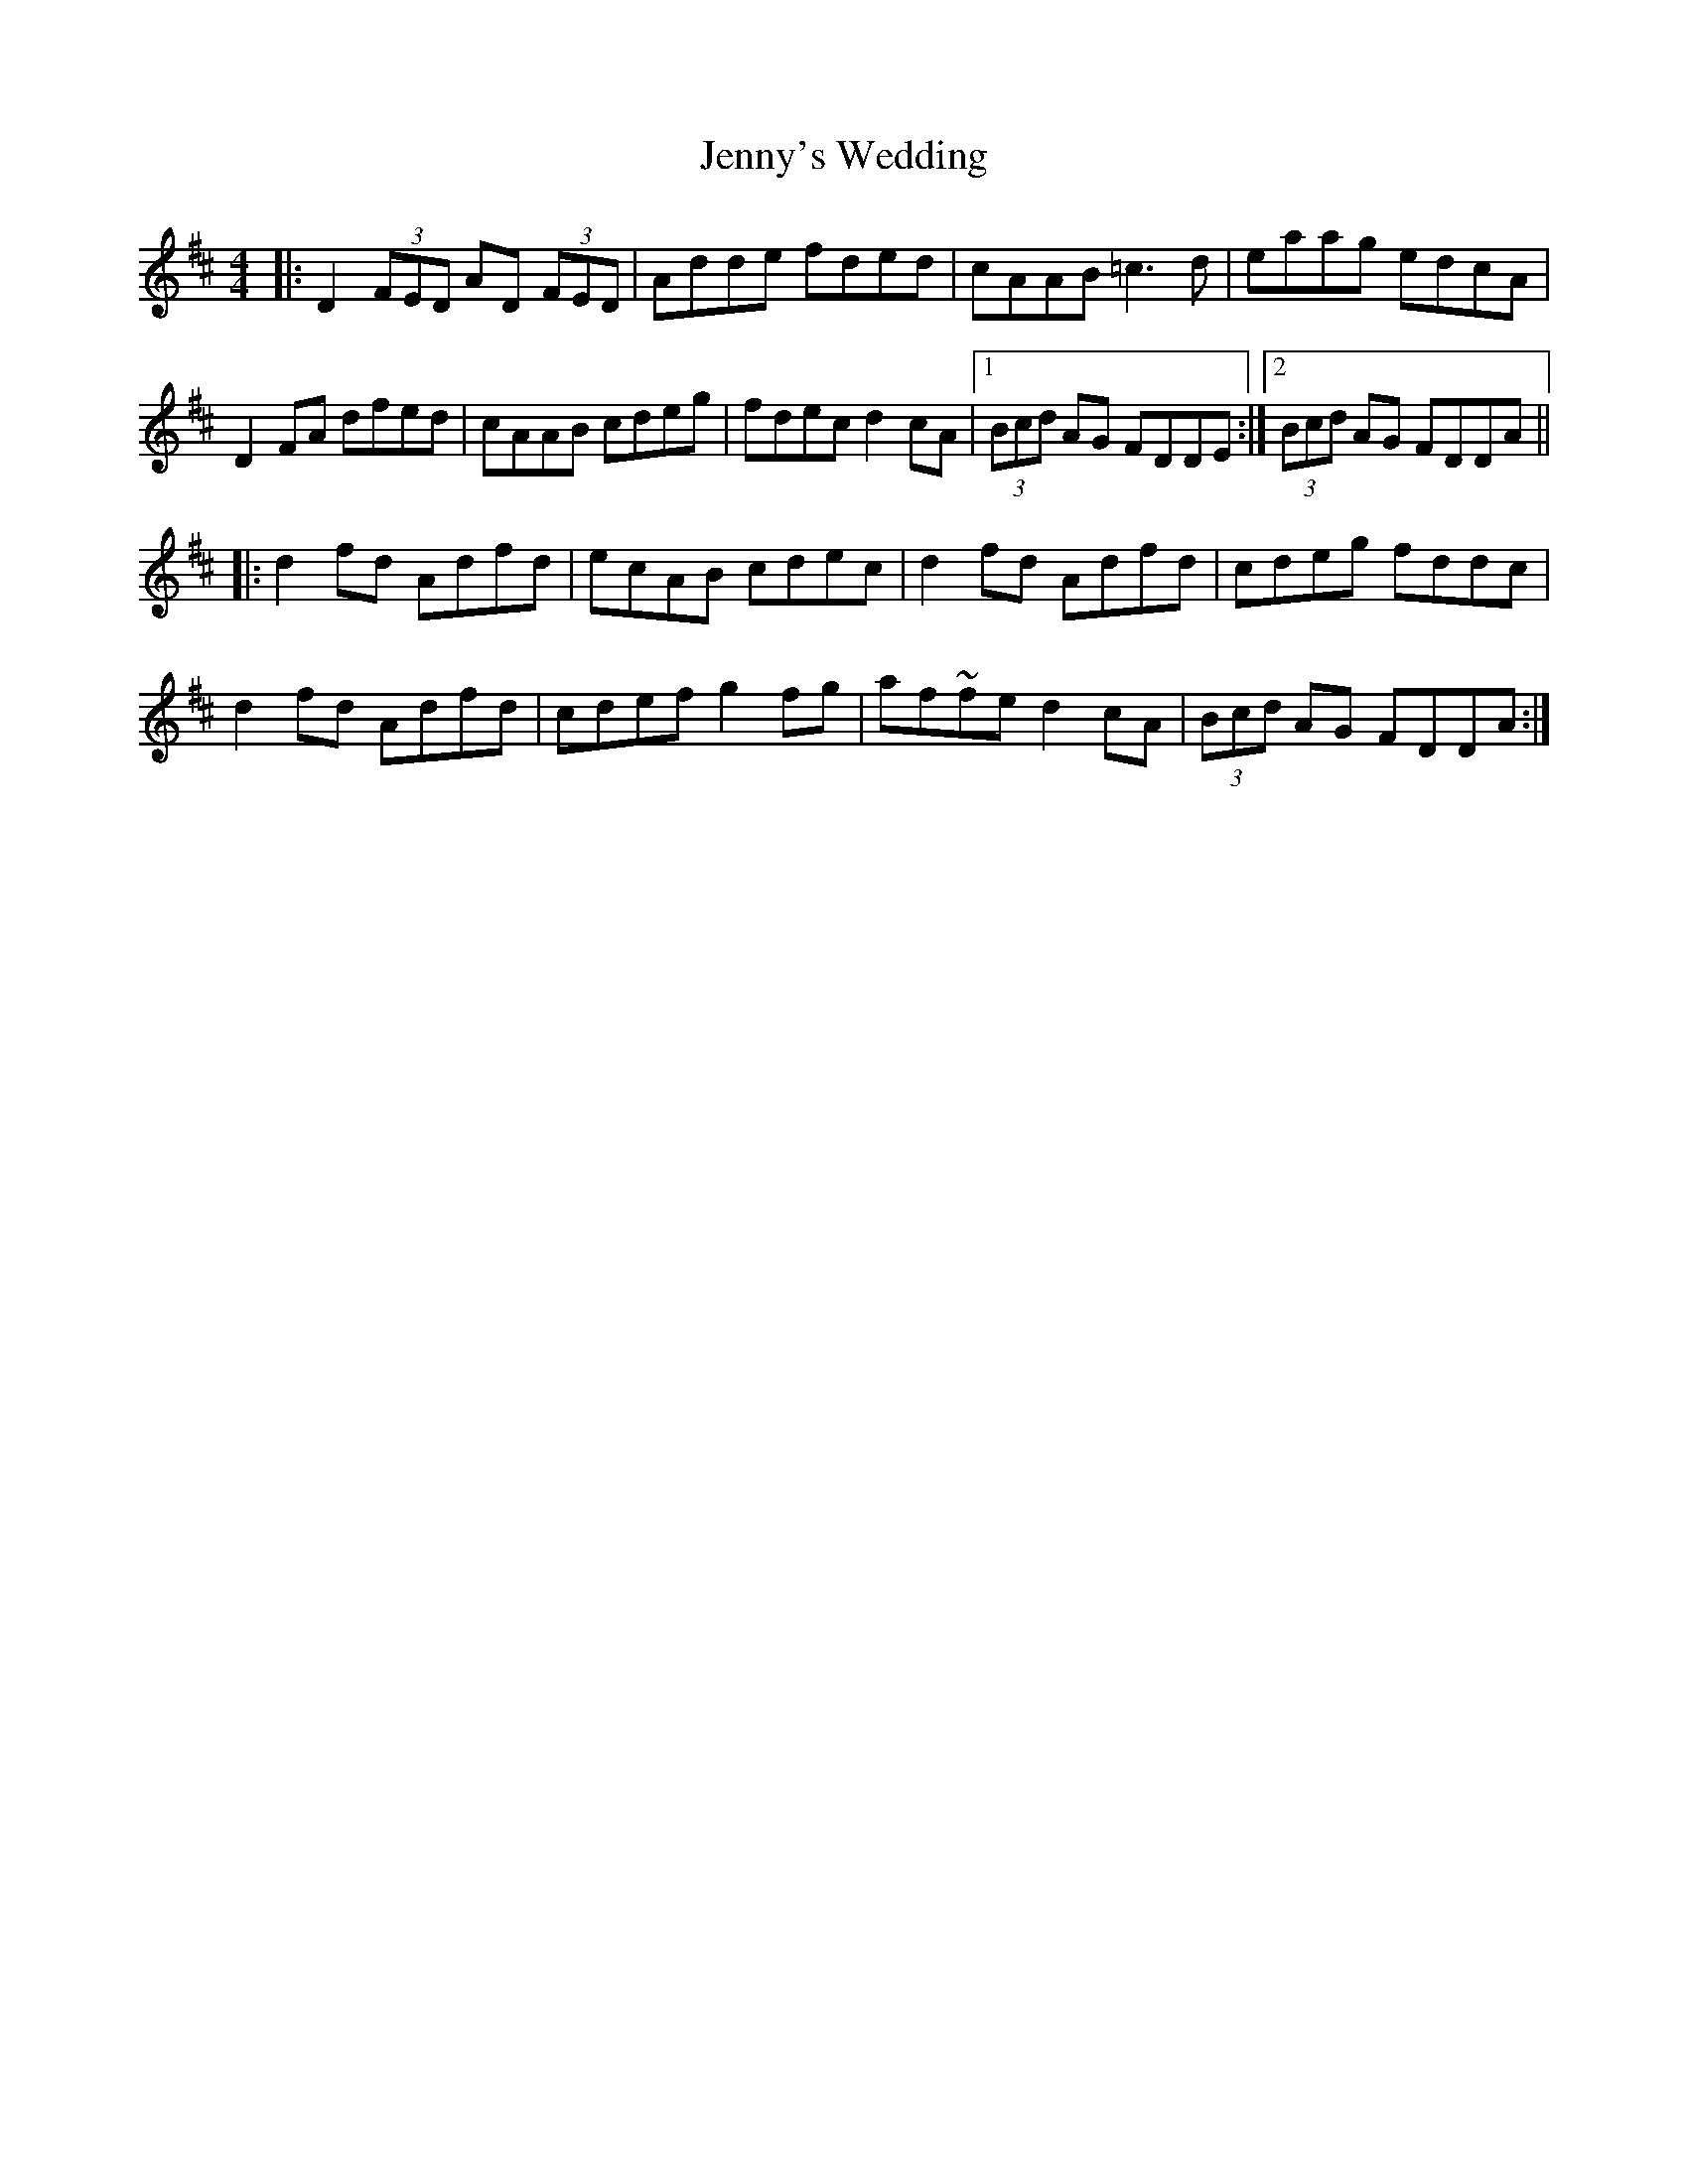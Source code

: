 X: 19769
T: Jenny's Wedding
R: reel
M: 4/4
K: Dmajor
|:D2 (3FED AD (3FED|Adde fded|cAAB =c3d|eaag edcA|
D2FA dfed|cAAB cdeg|fdec d2cA|1 (3Bcd AG FDDE:|2 (3Bcd AG FDDA||
|:d2fd Adfd|ecAB cdec|d2fd Adfd|cdeg fddc|
d2fd Adfd|cdef g2fg|af~fe d2cA|(3Bcd AG FDDA:|

